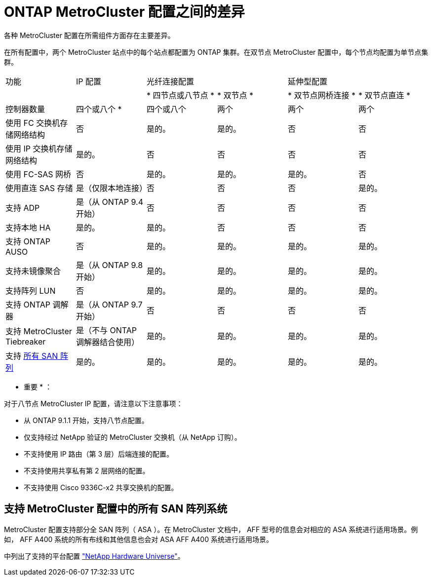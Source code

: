 = ONTAP MetroCluster 配置之间的差异


各种 MetroCluster 配置在所需组件方面存在主要差异。

在所有配置中，两个 MetroCluster 站点中的每个站点都配置为 ONTAP 集群。在双节点 MetroCluster 配置中，每个节点均配置为单节点集群。

|===


| 功能 | IP 配置 2+| 光纤连接配置 2+| 延伸型配置 


|  |  | * 四节点或八节点 * | * 双节点 * | * 双节点网桥连接 * | * 双节点直连 * 


 a| 
控制器数量
 a| 
四个或八个 *
 a| 
四个或八个
 a| 
两个
 a| 
两个
 a| 
两个



 a| 
使用 FC 交换机存储网络结构
 a| 
否
 a| 
是的。
 a| 
是的。
 a| 
否
 a| 
否



 a| 
使用 IP 交换机存储网络结构
 a| 
是的。
 a| 
否
 a| 
否
 a| 
否
 a| 
否



 a| 
使用 FC-SAS 网桥
 a| 
否
 a| 
是的。
 a| 
是的。
 a| 
是的。
 a| 
否



 a| 
使用直连 SAS 存储
 a| 
是（仅限本地连接）
 a| 
否
 a| 
否
 a| 
否
 a| 
是的。



 a| 
支持 ADP
 a| 
是（从 ONTAP 9.4 开始）
 a| 
否
 a| 
否
 a| 
否
 a| 
否



 a| 
支持本地 HA
 a| 
是的。
 a| 
是的。
 a| 
否
 a| 
否
 a| 
否



 a| 
支持 ONTAP AUSO
 a| 
否
 a| 
是的。
 a| 
是的。
 a| 
是的。
 a| 
是的。



 a| 
支持未镜像聚合
 a| 
是（从 ONTAP 9.8 开始）
 a| 
是的。
 a| 
是的。
 a| 
是的。
 a| 
是的。



 a| 
支持阵列 LUN
 a| 
否
 a| 
是的。
 a| 
是的。
 a| 
是的。
 a| 
是的。



 a| 
支持 ONTAP 调解器
 a| 
是（从 ONTAP 9.7 开始）
 a| 
否
 a| 
否
 a| 
否
 a| 
否



 a| 
支持 MetroCluster Tiebreaker
 a| 
是（不与 ONTAP 调解器结合使用）
 a| 
是的。
 a| 
是的。
 a| 
是的。
 a| 
是的。



| 支持 <<Support for All SAN Array systems in MetroCluster configurations,所有 SAN 阵列>>  a| 
是的。
 a| 
是的。
 a| 
是的。
 a| 
是的。
 a| 
是的。

|===
* 重要 * ：

对于八节点 MetroCluster IP 配置，请注意以下注意事项：

* 从 ONTAP 9.1.1 开始，支持八节点配置。
* 仅支持经过 NetApp 验证的 MetroCluster 交换机（从 NetApp 订购）。
* 不支持使用 IP 路由（第 3 层）后端连接的配置。
* 不支持使用共享私有第 2 层网络的配置。
* 不支持使用 Cisco 9336C-x2 共享交换机的配置。




== 支持 MetroCluster 配置中的所有 SAN 阵列系统

MetroCluster 配置支持部分全 SAN 阵列（ ASA ）。在 MetroCluster 文档中， AFF 型号的信息会对相应的 ASA 系统进行适用场景。例如， AFF A400 系统的所有布线和其他信息也会对 ASA AFF A400 系统进行适用场景。

中列出了支持的平台配置 https://hwu.netapp.com["NetApp Hardware Universe"]。
